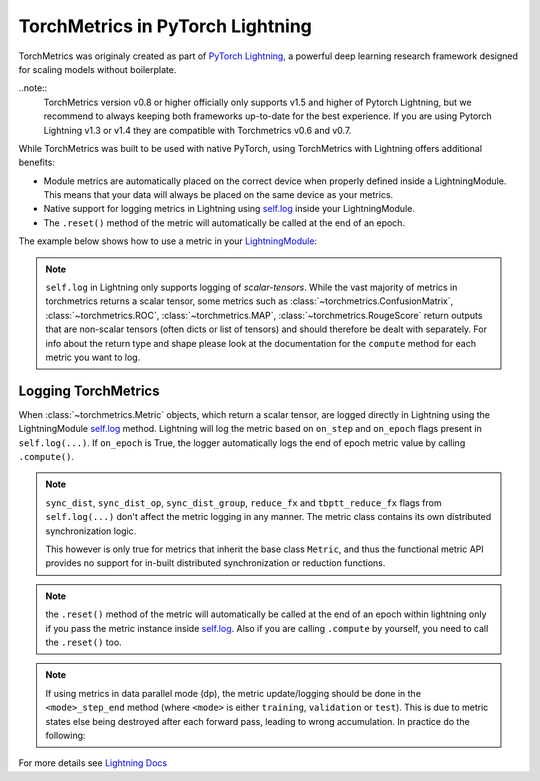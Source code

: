 .. testsetup:: *

    import torch
    from torch.nn import Module
    from pytorch_lightning.core.lightning import LightningModule
    from torchmetrics import Metric

#################################
TorchMetrics in PyTorch Lightning
#################################

TorchMetrics was originaly created as part of `PyTorch Lightning <https://github.com/PyTorchLightning/pytorch-lightning>`_, a powerful deep learning research framework designed for scaling models without boilerplate.

..note::
    TorchMetrics version v0.8 or higher officially only supports v1.5 and higher of Pytorch Lightning, but we recommend to always keeping both 
    frameworks up-to-date for the best experience. If you are using Pytorch Lightning v1.3 or v1.4 they are compatible with Torchmetrics
    v0.6 and v0.7.

While TorchMetrics was built to be used with native PyTorch, using TorchMetrics with Lightning offers additional benefits:

* Module metrics are automatically placed on the correct device when properly defined inside a LightningModule. This means that your data will always be placed on the same device as your metrics.
* Native support for logging metrics in Lightning using `self.log <https://pytorch-lightning.readthedocs.io/en/stable/extensions/logging.html#logging-from-a-lightningmodule>`_ inside your LightningModule.
* The ``.reset()`` method of the metric will automatically be called at the end of an epoch.

The example below shows how to use a metric in your `LightningModule <https://pytorch-lightning.readthedocs.io/en/stable/common/lightning_module.html>`_:

.. testcode:: python

    class MyModel(LightningModule):

        def __init__(self):
            ...
            self.accuracy = torchmetrics.Accuracy()

        def training_step(self, batch, batch_idx):
            x, y = batch
            preds = self(x)
            ...
            # log step metric
            self.accuracy(preds, y)
            self.log('train_acc_step', self.accuracy)
            ...

        def training_epoch_end(self, outs):
            # log epoch metric
            self.log('train_acc_epoch', self.accuracy)

.. note::
    ``self.log`` in Lightning only supports logging of *scalar-tensors*. While the vast majority of metrics in torchmetrics returns a scalar tensor, some metrics such as
    :class:`~torchmetrics.ConfusionMatrix`, :class:`~torchmetrics.ROC`, :class:`~torchmetrics.MAP`, :class:`~torchmetrics.RougeScore` return outputs that are non-scalar
    tensors (often dicts or list of tensors) and should therefore be dealt with separately. For info about the return type and shape please look at the documentation for
    the ``compute`` method for each metric you want to log.

********************
Logging TorchMetrics
********************

When :class:`~torchmetrics.Metric` objects, which return a scalar tensor,  are logged directly in Lightning using the LightningModule `self.log <https://pytorch-lightning.readthedocs.io/en/stable/extensions/logging.html#logging-from-a-lightningmodule>`_ method. Lightning will log
the metric based on ``on_step`` and ``on_epoch`` flags present in ``self.log(...)``.
If ``on_epoch`` is True, the logger automatically logs the end of epoch metric value by calling
``.compute()``.

.. note::
    ``sync_dist``, ``sync_dist_op``, ``sync_dist_group``, ``reduce_fx`` and ``tbptt_reduce_fx``
    flags from ``self.log(...)`` don't affect the metric logging in any manner. The metric class
    contains its own distributed synchronization logic.

    This however is only true for metrics that inherit the base class ``Metric``,
    and thus the functional metric API provides no support for in-built distributed synchronization
    or reduction functions.


.. testcode:: python

    class MyModule(LightningModule):

        def __init__(self):
            ...
            self.train_acc = torchmetrics.Accuracy()
            self.valid_acc = torchmetrics.Accuracy()

        def training_step(self, batch, batch_idx):
            x, y = batch
            preds = self(x)
            ...
            self.train_acc(preds, y)
            self.log('train_acc', self.train_acc, on_step=True, on_epoch=False)

        def validation_step(self, batch, batch_idx):
            logits = self(x)
            ...
            self.valid_acc(logits, y)
            self.log('valid_acc', self.valid_acc, on_step=True, on_epoch=True)

.. note:: the ``.reset()`` method of the metric will automatically be called at the end of an epoch within lightning only if you pass
    the metric instance inside `self.log <https://pytorch-lightning.readthedocs.io/en/stable/extensions/logging.html#logging-from-a-lightningmodule>`_.
    Also if you are calling ``.compute`` by yourself, you need to call the ``.reset()`` too.

    .. testcode:: python

        class MyModule(LightningModule):

            def __init__(self):
                ...
                self.train_acc = torchmetrics.Accuracy()
                self.train_precision = torchmetrics.Precision()

            def training_step(self, batch, batch_idx):
                x, y = batch
                preds = self(x)
                ...

                # this will reset the metric automatically at the epoch end
                self.train_acc(preds, y)
                self.log('train_acc', self.train_acc, on_step=True, on_epoch=False)

                # this will not reset the metric automatically at the epoch end
                precision = self.train_precision(preds, y)
                self.log('train_precision', precision, on_step=True, on_epoch=False)

            def training_epoch_end(self, outputs):
                # this will compute and reset the metric automatically at the epoch end
                self.log('train_epoch_accuracy', self.training_acc)

                # this will not reset the metric automatically at the epoch end so you
                # need to call it yourself
                mean_precision = self.precision.compute()
                self.log('train_epoch_precision', mean_precision)
                self.precision.reset()


.. note::

    If using metrics in data parallel mode (dp), the metric update/logging should be done
    in the ``<mode>_step_end`` method (where ``<mode>`` is either ``training``, ``validation``
    or ``test``). This is due to metric states else being destroyed after each forward pass,
    leading to wrong accumulation. In practice do the following:

    .. testcode:: python

        class MyModule(LightningModule):

            def training_step(self, batch, batch_idx):
                data, target = batch
                preds = self(data)
                # ...
                return {'loss': loss, 'preds': preds, 'target': target}

            def training_step_end(self, outputs):
                #update and log
                self.metric(outputs['preds'], outputs['target'])
                self.log('metric', self.metric)

For more details see `Lightning Docs <https://pytorch-lightning.readthedocs.io/en/stable/extensions/logging.html#logging-from-a-lightningmodule>`_
